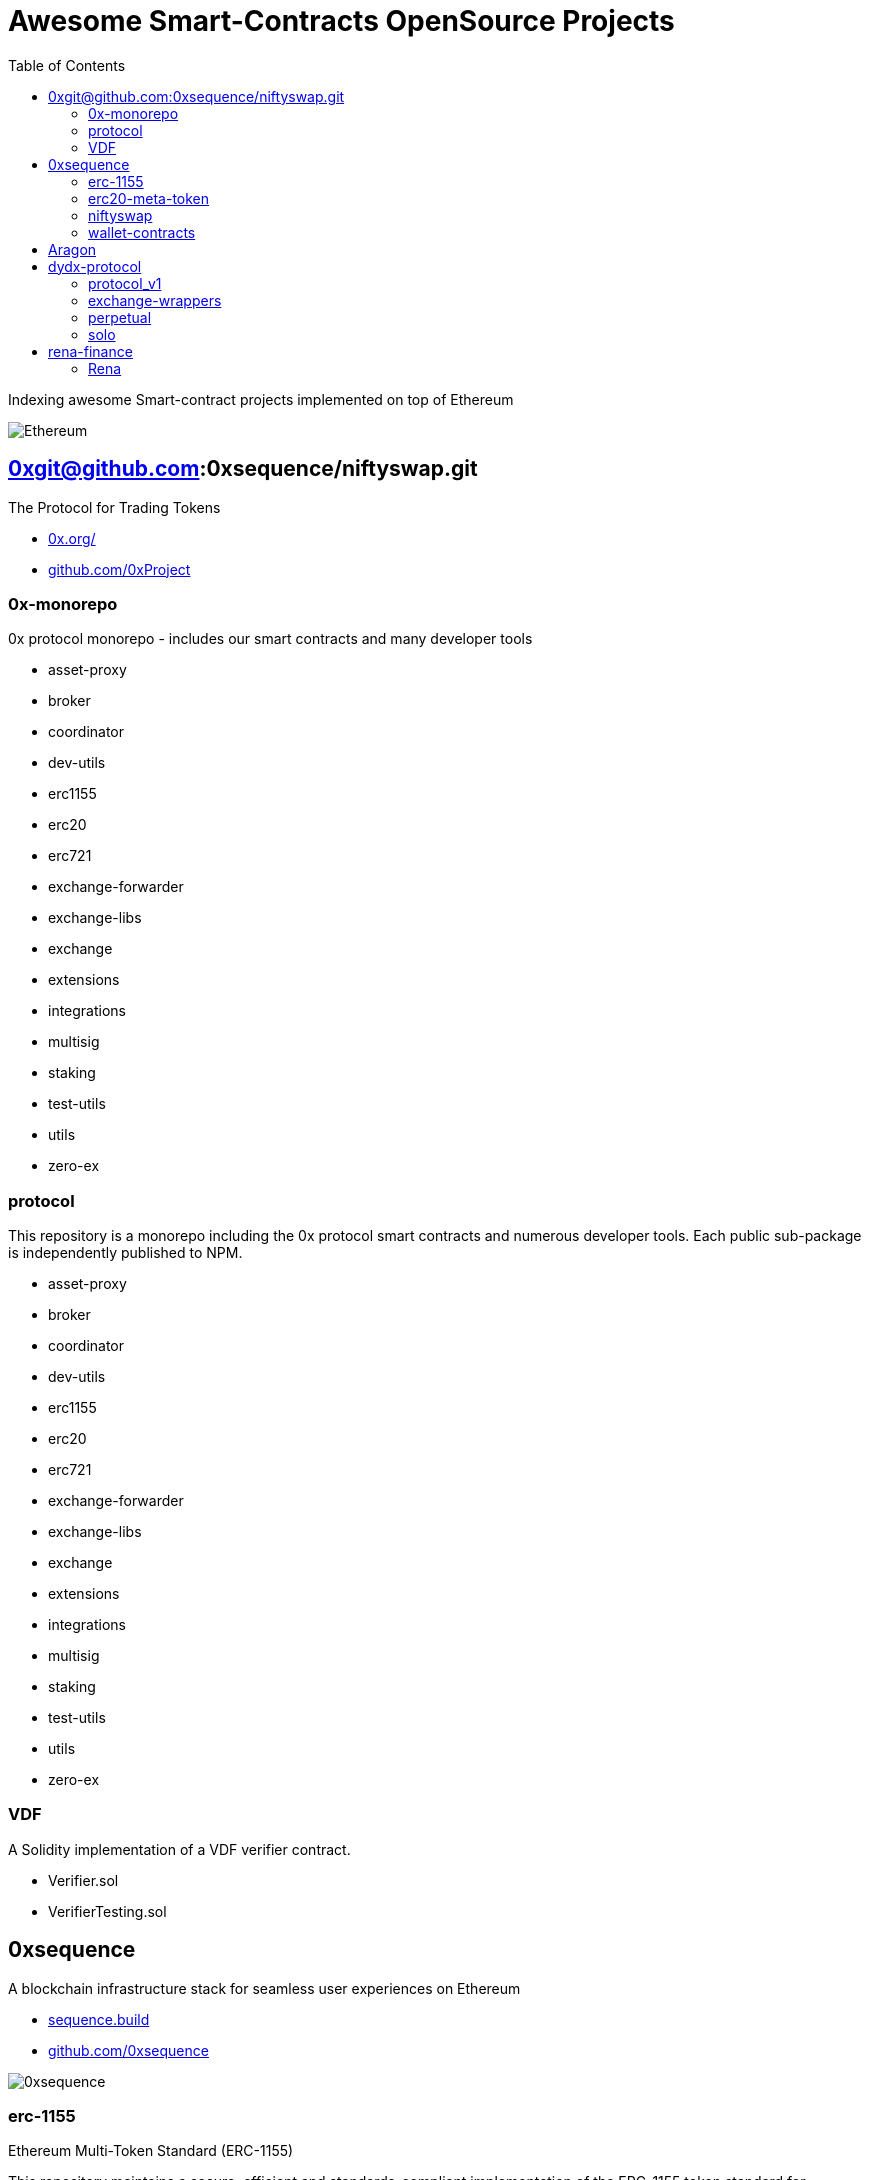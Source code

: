 = Awesome Smart-Contracts OpenSource Projects
:hide-uri-scheme:
:toc: 
:toclevels: 2

Indexing awesome Smart-contract projects implemented on top of Ethereum

image::https://cdn.discordapp.com/icons/595666850260713488/a_ea9e6d5f14867dbb9ce93fabc325870b.gif[Ethereum, align="center"]

== 0xgit@github.com:0xsequence/niftyswap.git
The Protocol for Trading Tokens

- https://0x.org/
- https://github.com/0xProject

=== 0x-monorepo
0x protocol monorepo - includes our smart contracts and many developer tools

- asset-proxy
- broker
- coordinator
- dev-utils
- erc1155
- erc20
- erc721
- exchange-forwarder
- exchange-libs
- exchange
- extensions
- integrations
- multisig
- staking
- test-utils
- utils
- zero-ex

=== protocol
This repository is a monorepo including the 0x protocol smart contracts and numerous developer tools. Each public sub-package is independently published to NPM.

- asset-proxy
- broker
- coordinator
- dev-utils
- erc1155
- erc20
- erc721
- exchange-forwarder
- exchange-libs
- exchange
- extensions
- integrations
- multisig
- staking
- test-utils
- utils
- zero-ex

=== VDF
A Solidity implementation of a VDF verifier contract.

- Verifier.sol
- VerifierTesting.sol


== 0xsequence
A blockchain infrastructure stack for seamless user experiences on Ethereum

- https://sequence.build
- https://github.com/0xsequence

image::assets/0xsequence.png[0xsequence, align="center"]

=== erc-1155
Ethereum Multi-Token Standard (ERC-1155)

This repository maintains a secure, efficient and standards-compliant implementation of the ERC-1155 token standard for Ethereum. The implementation was created during Horizon Blockchain Games' participation in the coauthoring of the ERC-1155 and is used by Skyweaver, Opensea, and many other projects since its release.

The ERC-1155 token standard contains multiple classes of tokens referenced by IDs from non-fungible (max supply=1), to semi-fungible (supply=low), to highly fungible (supply=high). Standard interface discussion at ERC-1155.

==== Audits
- https://github.com/0xsequence/erc-1155/blob/master/audits/Security_Audit_Horizon_Games_23-12-19_2.pdf[Security_Audit_Horizon_Games_23-12-19_2.pdf]

- https://github.com/0xsequence/erc-1155/blob/master/audits/horizon-games-audit-2020-02.pdf[horizon-games-audit-2020-02.pdf]

=== erc20-meta-token
- General ERC20 to ERC1155 Token Wrapper Contract. 
- Allows any ERC-20 token to be wrapped inside of an ERC-1155 contract, and thereby allows an ERC-20 token to function as an ERC-1155 contract.

==== Contracts

- https://github.com/0xsequence/erc20-meta-token/blob/master/src/contracts/wrapper/ERC20Wrapper.sol[ERC20Wrapper.sol] Allows users to wrap any amount of any ERC-20 token with a 1:1 ratio of corresponding ERC-1155 tokens. Each ERC-20 is assigned an ERC-1155 id 
for more efficient CALLDATA usage when doing transfers.

==== Audits
- https://github.com/0xsequence/erc20-meta-token/blob/master/audits/Security_Audit_Horizon_Games_23-12-19_2.pdf[Security_Audit_Horizon_Games_23-12-19_2.pdf]

- https://github.com/0xsequence/erc20-meta-token/blob/master/audits/horizon-games-audit-2020-02.pdf[horizon-games-audit-2020-02.pdf]

=== niftyswap
Niftyswap is a decentralized token swap protocol for ERC-1155 tokens on Ethereum. In other words, Niftyswap is Uniswap for ERC-1155 tokens.

We are incredibly thankful for the work done by the Uniswap team, without which Niftyswap wouldn't exists.

==== Description
Niftyswap is an implementation of https://hackmd.io/@477aQ9OrQTCbVR3fq1Qzxg/HJ9jLsfTz?type=view[Uniswap], a protocol for automated token exchange on Ethereum. While Uniswap is for trading https://eips.ethereum.org/EIPS/eip-20[ERC-20] tokens, Niftyswap is a protocol for x https://github.com/ethereum/EIPs/blob/master/EIPS/eip-1155.md[ERC-20] tokens. Both are designed to favor ease of use and provide guaranteed access to liquidity on-chain. 

Most exchanges maintain an order book and facilitate matches between buyers and sellers. Niftyswap smart contracts hold liquidity reserves of various tokens, and trades are executed directly against these reserves. Prices are set automatically using the https://ethresear.ch/t/improving-front-running-resistance-of-x-y-k-market-makers/1281[constant product] $x*y = K$ market maker mechanism, which keeps overall reserves in relative equilibrium. Reserves are pooled between a network of liquidity providers who supply the system with tokens in exchange for a proportional share of transaction fees. 

An important feature of Nitfyswap is the utilization of a factory/registry contract that deploys a separate exchange contract for each ERC-1155 token contract. These exchange contracts each hold independent reserves of a single fungible ERC-1155 currency and their associated ERC-1155 token id. This allows trades between the [Currency](#currency) and the ERC-1155 tokens based on the relative supplies. 

For more details, see https://github.com/0xsequence/niftyswap/blob/master/SPECIFICATIONS.pdf[Specification.pdf]

==== Differences with Uniswap
There are some differences compared to the original Uniswap that we would like to outline below:

1. For ERC-1155 tokens, not ERC-20s
2. Base currency is not ETH, but needs to be an ERC-1155
3. Liquidity fee is 0.5% instead of 0.3%
4. All fees are taken from base currency (Uniswap takes trading fees on both sides). This will lead to some small inneficiencies which will be corrected via arbitrage.
4. Users do not need to set approvals before their first trade
5. 100% native meta-tx friendly for ERC-1155 implementations with native meta-tx functionalities
6. Front-end implementations can add arbitrary fee (in addition to the 0.5%) for tokens with native meta-transactions.
7. Less functions than Uniswap

There are pros and cons to these differences and we welcome you to discuss these by openning issues in this repository.

==== Contracts:
* https://github.com/0xsequence/niftyswap/blob/master/src/contracts/exchange/NiftyswapExchange.sol[NiftyswapExchange.sol]: The exchange contract that handles the logic for exchanging assets for a given base token.

* https://github.com/0xsequence/niftyswap/blob/master/src/contracts/exchange/NiftyswapFactory.sol[NiftyswapFactory.sol]: The exchange factory that allows the creation of nifyswap exchanges for the tokens of a given ERC-1155 token conract and an ERC-1155 base currency. 

* https://github.com/0xsequence/niftyswap/blob/master/src/contracts/utils/WrapAndNiftyswap.sol[WrapAndNiftyswap.sol]: Will allow users to wrap their  ERC-20 into ERC-1155 tokens and pass their order to niftyswap. All funds will be returned to original owner and this contact should never hold any funds outside of a given wrap transaction.

==== Audits
- https://github.com/0xsequence/niftyswap/blob/master/audits/Security_Audit_Nitfyswap_Horizon_Games_1.pdf[Security_Audit_Nitfyswap_Horizon_Games_1.pdf]

- https://github.com/0xsequence/niftyswap/blob/master/audits/consensys-diligence-audit-2020-02.pdf[consensys-diligence-audit-2020-02.pdf]

=== wallet-contracts
Sequence, Ethereum Smart Wallet Contracts

==== Contracts
- https://github.com/0xsequence/wallet-contracts/blob/master/src/contracts/Factory.sol[Factory.sol]:  Will deploy a new wallet instance.

- https://github.com/0xsequence/wallet-contracts/blob/master/src/contracts/Wallet.sol[Wallet.sol]: Minimal upgradeable proxy implementation, delegates all calls to the address defined by the storage slot matching the wallet address.

- https://github.com/0xsequence/wallet-contracts/blob/master/src/contracts/utils/SignatureValidator.sol[utils/SignatureValidator.sol]: Contains logic for signature validation. Signatures from wallet contracts assume ERC-1271 support (https://github.com/ethereum/EIPs/blob/master/EIPS/eip-1271.md)

==== Audits
- https://github.com/0xsequence/wallet-contracts/blob/master/audits/Consensys_Diligence.md[Consensys_Diligence.md]

- https://github.com/0xsequence/wallet-contracts/blob/master/audits/Quantstamp_Arcadeum_Report_Final.pdf[Quantstamp_Arcadeum_Report_Final.pdf]

- https://github.com/0xsequence/wallet-contracts/blob/master/audits/sequence_quantstamp_audit_feb_2021.pdf[sequence_quantstamp_audit_feb_2021.pdf]

== Aragon


== dydx-protocol
The Protocol for Decentralized Margin Trading & Derivatives

- https://dydx.exchange
- https://github.com/dydxprotocol

=== protocol_v1
[DEPRECATED] Solidity Smart Contracts for the dYdX V1 Margin Trading Protocol.

=== exchange-wrappers
Collection of exchange wrapper contracts used by the dYdX Protocol. 

=== perpetual
Ethereum Smart Contracts and TypeScript client library for the dYdX Perpetual Contracts Protocol. Currently used by trade.dydx.exchange.

=== solo
dYdX V2 Margin Trading Protocol. 


== rena-finance
​RenaSwap is a one-sided automated market maker-based decentralized token swap protocol which utilizes token wrappers, buy-only liquidity pairs, and circulating asset flows to amplify volume for all tokens integrated with RenaSwap. We call this Volume Aggregation as it gives new life to all participating projects in the form of increased volume, which attracts more liquidity, increasing incentives for Liquidity Providers. Its specialized design utilizes RENA, our deflationary ERC-20 utility token, to tap into the numerous capital flows moving through interoperating DEXs and share a percentage of those flows with ETH/RENA liquidity providers.

- https://rena.finance/
- https://github.com/Rena-Finance

=== Rena

- Claim.sol
- FeeDistributor.sol
- LPStaking.sol
- Migrations.sol
- Rebalancer.sol
- Rena.sol
- RenaswapV1Factory.sol
- RenaswapV1Pair.sol
- RenaswapV1Router.sol
- RenaswapV1Wrapper.sol
- ReservationEvent.sol